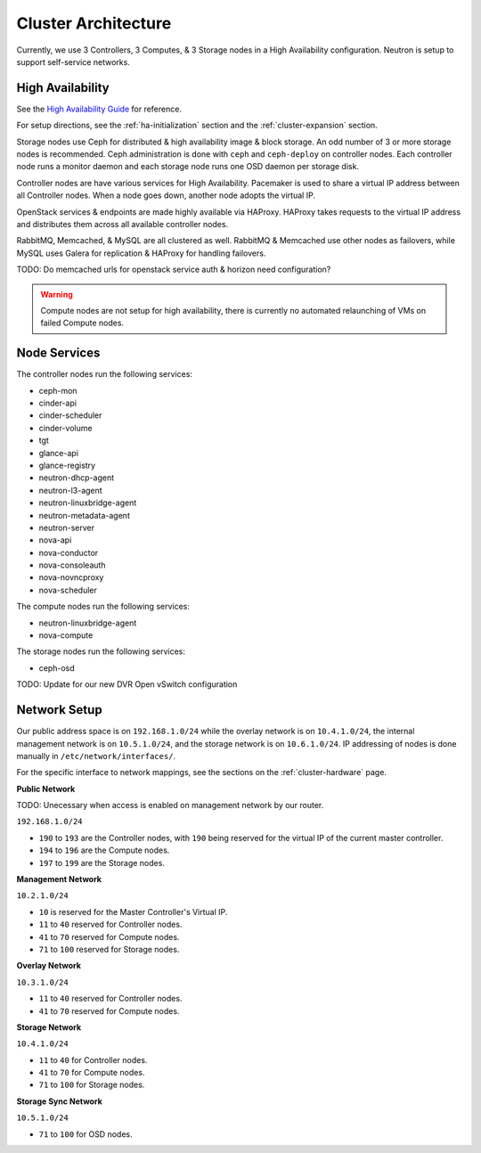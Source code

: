 ====================
Cluster Architecture
====================


Currently, we use 3 Controllers, 3 Computes, & 3 Storage nodes in a High
Availability configuration. Neutron is setup to support self-service networks.

High Availability
==================

See the `High Availability Guide`_ for reference.

For setup directions, see the :ref:`ha-initialization` section and
the :ref:`cluster-expansion` section.

Storage nodes use Ceph for distributed & high availability image & block
storage. An odd number of 3 or more storage nodes is recommended.
Ceph administration is done with ``ceph`` and ``ceph-deploy`` on controller
nodes. Each controller node runs a monitor daemon and each storage node runs
one OSD daemon per storage disk.

Controller nodes are have various services for High Availability. Pacemaker is
used to share a virtual IP address between all Controller nodes. When a node
goes down, another node adopts the virtual IP.

OpenStack services & endpoints are made highly available via HAProxy. HAProxy
takes requests to the virtual IP address and distributes them across all
available controller nodes.

RabbitMQ, Memcached, & MySQL are all clustered as well. RabbitMQ & Memcached
use other nodes as failovers, while MySQL uses Galera for replication & HAProxy
for handling failovers.

TODO: Do memcached urls for openstack service auth & horizon need configuration?


.. warning::

    Compute nodes are not setup for high availability, there is currently no
    automated relaunching of VMs on failed Compute nodes.


Node Services
==============

The controller nodes run the following services:

* ceph-mon
* cinder-api
* cinder-scheduler
* cinder-volume
* tgt
* glance-api
* glance-registry
* neutron-dhcp-agent
* neutron-l3-agent
* neutron-linuxbridge-agent
* neutron-metadata-agent
* neutron-server
* nova-api
* nova-conductor
* nova-consoleauth
* nova-novncproxy
* nova-scheduler

The compute nodes run the following services:

* neutron-linuxbridge-agent
* nova-compute

The storage nodes run the following services:

* ceph-osd

TODO: Update for our new DVR Open vSwitch configuration


Network Setup
==============

Our public address space is on ``192.168.1.0/24`` while the overlay network is
on ``10.4.1.0/24``, the internal management network is on ``10.5.1.0/24``, and
the storage network is on ``10.6.1.0/24``. IP addressing of nodes is done
manually in ``/etc/network/interfaces/``.

For the specific interface to network mappings, see the sections on the
:ref:`cluster-hardware` page.

**Public Network**

TODO: Unecessary when access is enabled on management network by our router.

``192.168.1.0/24``

* ``190`` to ``193`` are the Controller nodes, with ``190`` being reserved for
  the virtual IP of the current master controller.
* ``194`` to ``196`` are the Compute nodes.
* ``197`` to ``199`` are the Storage nodes.

**Management Network**

``10.2.1.0/24``

* ``10`` is reserved for the Master Controller's Virtual IP.
* ``11`` to ``40`` reserved for Controller nodes.
* ``41`` to ``70`` reserved for Compute nodes.
* ``71`` to ``100`` reserved for Storage nodes.

**Overlay Network**

``10.3.1.0/24``

* ``11`` to ``40`` reserved for Controller nodes.
* ``41`` to ``70`` reserved for Compute nodes.

**Storage Network**

``10.4.1.0/24``

* ``11`` to ``40`` for Controller nodes.
* ``41`` to ``70`` for Compute nodes.
* ``71`` to ``100`` for Storage nodes.

**Storage Sync Network**

``10.5.1.0/24``

* ``71`` to ``100`` for OSD nodes.



.. _High Availability Guide:        https://docs.openstack.org/ha-guide/
